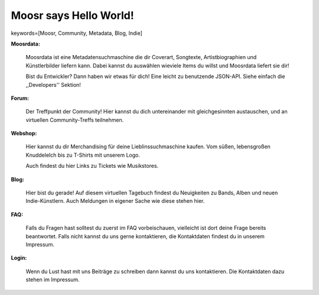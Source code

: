 =======================
Moosr says Hello World!
=======================

keywords=[Moosr, Community, Metadata, Blog, Indie]


.. image:: static/elchlogo.png
    :alt: Unser Logo!


**Moosrdata:**

    Moosrdata ist eine Metadatensuchmaschine die dir Coverart, Songtexte,
    Artistbiographien und Künstlerbilder liefern kann. Dabei kannst du auswählen 
    wieviele Items du willst und Moosrdata liefert sie dir!

    Bist du Entwickler? Dann haben wir etwas für dich! Eine leicht zu benutzende
    JSON-API. Siehe einfach die ,,Developers'' Sektion!

**Forum:**

    Der Treffpunkt der Community! Hier kannst du dich untereinander mit
    gleichgesinnten austauschen, und an virtuellen Community-Treffs teilnehmen.


**Webshop:**

    Hier kannst du dir Merchandising für deine Lieblinssuchmaschine kaufen. 
    Vom süßen, lebensgroßen Knuddelelch bis zu T-Shirts mit unserem Logo.

    Auch findest du hier Links zu Tickets wie Musikstores.

**Blog:**

    Hier bist du gerade! Auf diesem virtuellen Tagebuch findest du Neuigkeiten
    zu Bands, Alben und neuen Indie-Künstlern. Auch Meldungen in eigener Sache
    wie diese stehen hier.

**FAQ:**

    Falls du Fragen hast solltest du zuerst im FAQ vorbeischauen, vielleicht ist
    dort deine Frage bereits beantwortet. Falls nicht kannst du uns gerne
    kontaktieren, die Kontaktdaten findest du in unserem Impressum.


**Login:**

    Wenn du Lust hast mit uns Beiträge zu schreiben dann kannst du uns
    kontaktieren. Die Kontaktdaten dazu stehen im Impressum.
